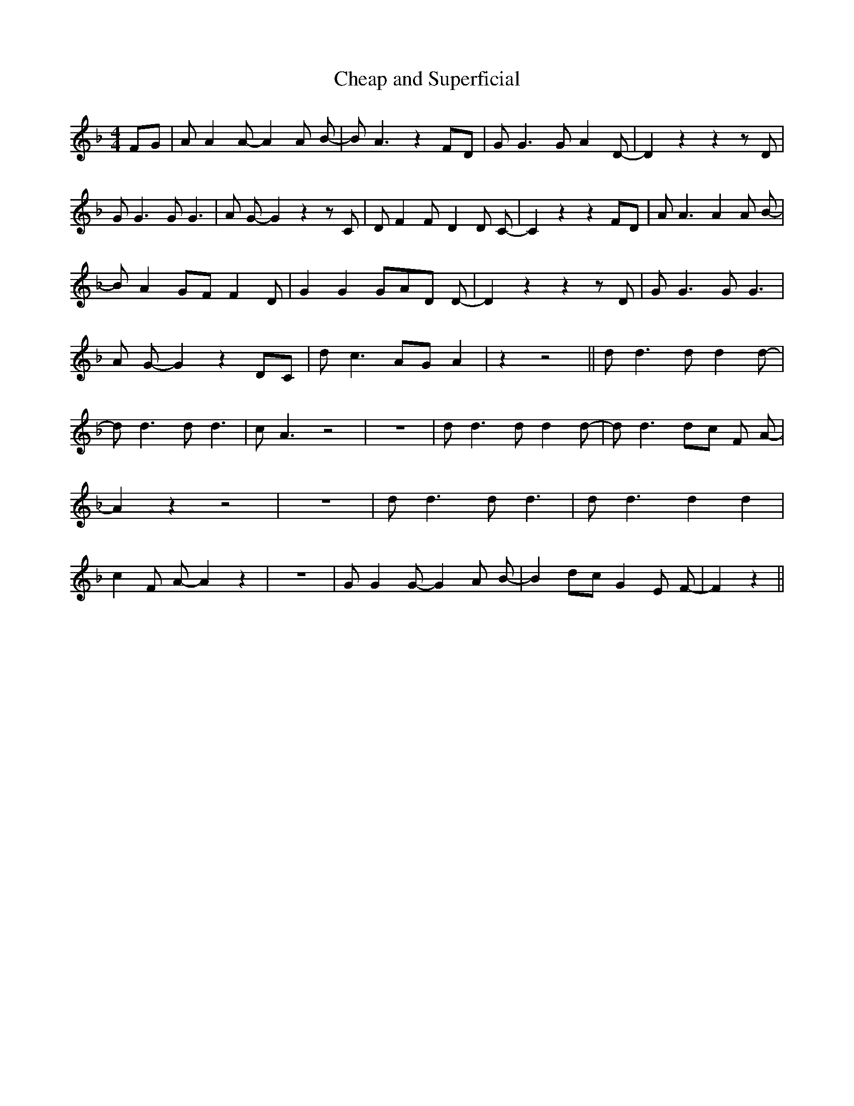 % Generated more or less automatically by swtoabc by Erich Rickheit KSC
X:1
T:Cheap and Superficial
M:4/4
L:1/8
K:F
 FG| A A2 A- A2 A B-| B A3 z2 FD| G G3 G A2 D-| D2 z2 z2 z D| G G3 G G3|\
 A G- G2 z2 z C| D F2 F- D2 D C-| C2 z2 z2 FD| A A3 A2 A B-| B A2 GF F2 D|\
 G2 G2 GA-D D-| D2 z2 z2 z D| G G3 G G3| A G- G2 z2 DC| d c3 AG A2|\
 z2 z4|| d d3 d d2 d-| d d3 d d3| c A3 z4| z8| d d3 d d2 d-| d d3d-c F A-|\
 A2 z2 z4| z8| d d3 d d3| d d3 d2 d2| c2 F A- A2 z2| z8| G G2 G- G2 A B-|\
 B2 dc G2 E F-| F2 z2||

